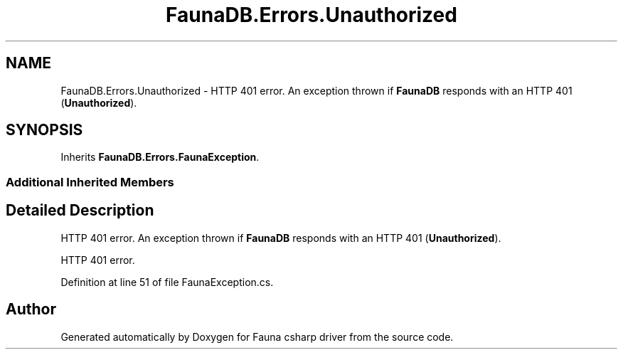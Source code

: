 .TH "FaunaDB.Errors.Unauthorized" 3 "Thu Oct 7 2021" "Version 1.0" "Fauna csharp driver" \" -*- nroff -*-
.ad l
.nh
.SH NAME
FaunaDB.Errors.Unauthorized \- HTTP 401 error\&. An exception thrown if \fBFaunaDB\fP responds with an HTTP 401 (\fBUnauthorized\fP)\&.  

.SH SYNOPSIS
.br
.PP
.PP
Inherits \fBFaunaDB\&.Errors\&.FaunaException\fP\&.
.SS "Additional Inherited Members"
.SH "Detailed Description"
.PP 
HTTP 401 error\&. An exception thrown if \fBFaunaDB\fP responds with an HTTP 401 (\fBUnauthorized\fP)\&. 

HTTP 401 error\&.
.PP
Definition at line 51 of file FaunaException\&.cs\&.

.SH "Author"
.PP 
Generated automatically by Doxygen for Fauna csharp driver from the source code\&.
